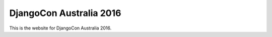 DjangoCon Australia 2016
========================

This is the website for DjangoCon Australia 2016.
